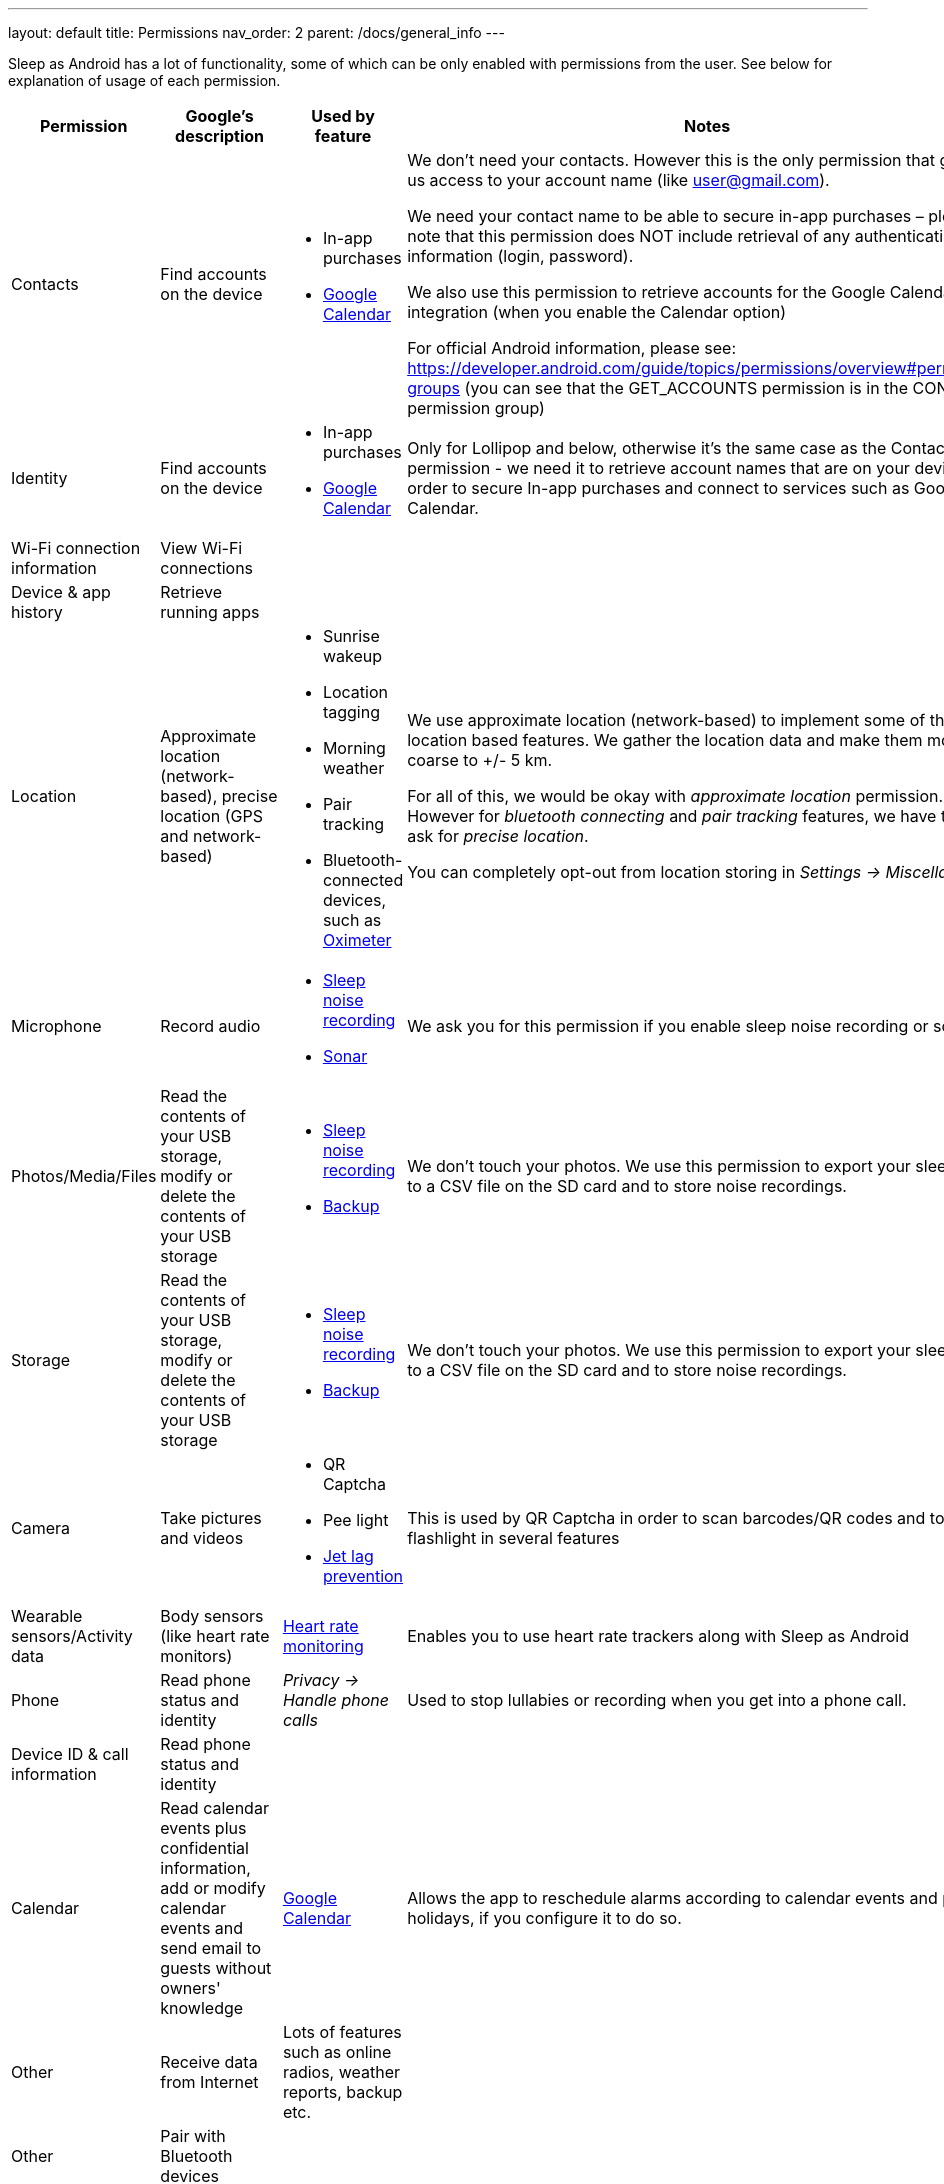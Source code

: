 ---
layout: default
title: Permissions
nav_order: 2
parent: /docs/general_info
---

Sleep as Android has a lot of functionality, some of which can be only enabled with permissions from the user. See below for explanation of usage of each permission.

[Attributes]
|===
|Permission |Google's description |Used by feature | Notes

.<|Contacts
|Find accounts on the device
a|- In-app purchases
- link:/docs/connected_services/google_calendar.html[Google Calendar]
|We don’t need your contacts. However this is the only permission that grants us access to your account name (like user@gmail.com).

We need your contact name to be able to secure in-app purchases – please note that this permission does NOT include retrieval of any authentication information (login, password).

We also use this permission to retrieve accounts for the Google Calendar integration (when you enable the Calendar option)

For official Android information, please see: https://developer.android.com/guide/topics/permissions/overview#permission-groups (you can see that the GET_ACCOUNTS permission is in the CONTACTS permission group)

|Identity
|Find accounts on the device
a|- In-app purchases
- link:/docs/connected_services/google_calendar.html[Google Calendar]
|Only for Lollipop and below, otherwise it's the same case as the Contacts permission - we need it to retrieve account names that are on your device in order to secure In-app purchases and connect to services such as Google Calendar.

|Wi-Fi connection information
|View Wi-Fi connections
|
|

|Device & app history
|Retrieve running apps
|
|

|Location
|Approximate location (network-based), precise location (GPS and network-based)
a|- Sunrise wakeup
- Location tagging
- Morning weather
- Pair tracking
- Bluetooth-connected devices, such as link:/docs/connected_devices/oximeter.html[Oximeter]

a|We use approximate location (network-based) to implement some of the cool location based features. We gather the location data and make them more coarse to +/- 5 km.

For all of this, we would be okay with _approximate location_ permission. However for _bluetooth connecting_ and _pair tracking_ features, we have to also ask for _precise location_.

You can completely opt-out from location storing in _Settings -> Miscellaneous_.

|Microphone
|Record audio
a|- link:/docs/sleep_basic/sleep_noise_recording.html[Sleep noise recording]
- link:/docs/sensors.html[Sonar]
|We ask you for this permission if you enable sleep noise recording or sonar.

|Photos/Media/Files
|Read the contents of your USB storage, modify or delete the contents of your USB storage
a|- link:/docs/sleep_basic/sleep_noise_recording.html[Sleep noise recording]
- link:/docs/sleep_basic/backup_data.html[Backup]
|We don’t touch your photos. We use this permission to export your sleep data to a CSV file on the SD card and to store noise recordings.

|Storage
|Read the contents of your USB storage, modify or delete the contents of your USB storage
a|- link:/docs/sleep_basic/sleep_noise_recording.html[Sleep noise recording]
- link:/docs/sleep_basic/backup_data.html[Backup]
|We don’t touch your photos. We use this permission to export your sleep data to a CSV file on the SD card and to store noise recordings.

|Camera
|Take pictures and videos
a|- QR Captcha
- Pee light
- link:/docs/theory/jetlag.html[Jet lag prevention]
|This is used by QR Captcha in order to scan barcodes/QR codes and to toggle flashlight in several features

|Wearable sensors/Activity data
|Body sensors (like heart rate monitors)
|link:/docs/sleep_advanced/heart_rate.html[Heart rate monitoring]
|Enables you to use heart rate trackers along with Sleep as Android

|Phone
|Read phone status and identity
|_Privacy -> Handle phone calls_
|Used to stop lullabies or recording when you get into a phone call.

|Device ID & call information
|Read phone status and identity
|
|

|Calendar
|Read calendar events plus confidential information, add or modify calendar events and send email to guests without owners' knowledge
| link:/docs/connected_services/google_calendar.html[Google Calendar]
|Allows the app to reschedule alarms according to calendar events and public holidays, if you configure it to do so.

|Other
|Receive data from Internet
|Lots of features such as online radios, weather reports, backup etc.
|

|Other
|Pair with Bluetooth devices
|
|

|Other
|Connect and disconnect from Wi-Fi
|
|

|Other
|Control Near Field Communication
|NFC Captcha
|

|Other
|Control vibration
|
|

|Other
|Modify system settings
|
|

|Other
|Draw over other apps
|
|

|Other
|Run at startup
|Alarms
|To be able to reschedule alarms after the device reboots.

|Other
|Control flashlight
a|- Pee light
- link:/docs/theory/jetlag.html[Jet lag prevention]
|

|Other
|Prevent device from sleeping
|Sleep tracking
|We need to read data from sensors for the whole night. If the device goes to sleep, we cannot read data from sensors.

|Other
|Access Bluetooth settings
|
|

|Other
|Disable your screen lock
|
|

|Other
|View network connections
|
|

|Other
|Full network access
|
|



|===











